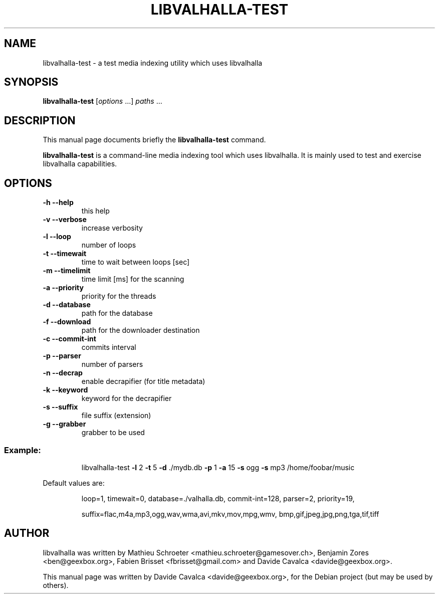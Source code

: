 .\"                                      Hey, EMACS: -*- nroff -*-
.\" First parameter, NAME, should be all caps
.\" Second parameter, SECTION, should be 1-8, maybe w/ subsection
.\" other parameters are allowed: see man(7), man(1)
.TH LIBVALHALLA-TEST "1" "10/12/2009"
.\" Please adjust this date whenever revising the manpage.
.\"
.\" Some roff macros, for reference:
.\" .nh        disable hyphenation
.\" .hy        enable hyphenation
.\" .ad l      left justify
.\" .ad b      justify to both left and right margins
.\" .nf        disable filling
.\" .fi        enable filling
.\" .br        insert line break
.\" .sp <n>    insert n+1 empty lines
.\" for manpage-specific macros, see man(7)
.SH NAME
libvalhalla-test \- a test media indexing utility which uses libvalhalla
.SH SYNOPSIS
.B libvalhalla-test
[\fIoptions \fR...] \fIpaths \fR...
.SH DESCRIPTION
This manual page documents briefly the \fBlibvalhalla-test\fP command.
.PP
\fBlibvalhalla-test\fP is a command-line media indexing tool which uses 
libvalhalla. It is mainly used to test and exercise libvalhalla capabilities.
.SH OPTIONS
.TP
\fB\-h\fR \fB\-\-help\fR
this help
.TP
\fB\-v\fR \fB\-\-verbose\fR
increase verbosity
.TP
\fB\-l\fR \fB\-\-loop\fR
number of loops
.TP
\fB\-t\fR \fB\-\-timewait\fR
time to wait between loops [sec]
.TP
\fB\-m\fR \fB\-\-timelimit\fR
time limit [ms] for the scanning
.TP
\fB\-a\fR \fB\-\-priority\fR
priority for the threads
.TP
\fB\-d\fR \fB\-\-database\fR
path for the database
.TP
\fB\-f\fR \fB\-\-download\fR
path for the downloader destination
.TP
\fB\-c\fR \fB\-\-commit\-int\fR
commits interval
.TP
\fB\-p\fR \fB\-\-parser\fR
number of parsers
.TP
\fB\-n\fR \fB\-\-decrap\fR
enable decrapifier (for title metadata)
.TP
\fB\-k\fR \fB\-\-keyword\fR
keyword for the decrapifier
.TP
\fB\-s\fR \fB\-\-suffix\fR
file suffix (extension)
.TP
\fB\-g\fR \fB\-\-grabber\fR
grabber to be used
.SS "Example:"
.IP
libvalhalla\-test \fB\-l\fR 2 \fB\-t\fR 5 \fB\-d\fR ./mydb.db \fB\-p\fR 1 \fB\-a\fR 15 \fB\-s\fR ogg \fB\-s\fR mp3 /home/foobar/music
.PP
Default values are:
.IP
loop=1, timewait=0, database=./valhalla.db, commit\-int=128, parser=2, priority=19,
.IP
suffix=flac,m4a,mp3,ogg,wav,wma,avi,mkv,mov,mpg,wmv, bmp,gif,jpeg,jpg,png,tga,tif,tiff
.SH AUTHOR
libvalhalla was written by Mathieu Schroeter <mathieu.schroeter@gamesover.ch>,
Benjamin Zores <ben@geexbox.org>, Fabien Brisset <fbrisset@gmail.com> and
Davide Cavalca <davide@geexbox.org>.
.PP
This manual page was written by Davide Cavalca <davide@geexbox.org>,
for the Debian project (but may be used by others).
